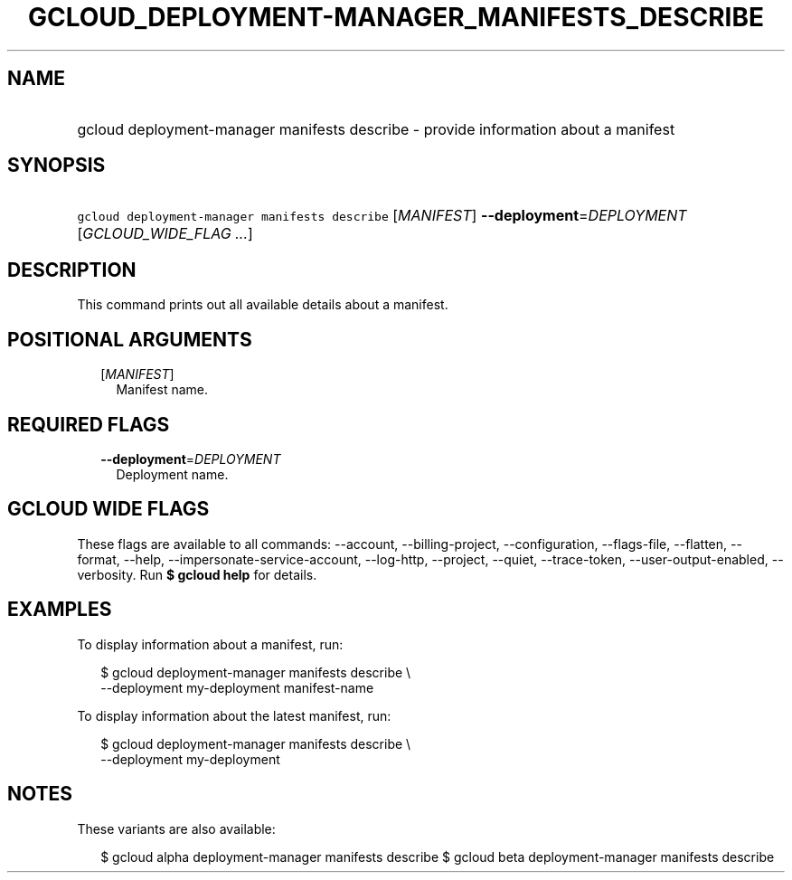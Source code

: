 
.TH "GCLOUD_DEPLOYMENT\-MANAGER_MANIFESTS_DESCRIBE" 1



.SH "NAME"
.HP
gcloud deployment\-manager manifests describe \- provide information about a manifest



.SH "SYNOPSIS"
.HP
\f5gcloud deployment\-manager manifests describe\fR [\fIMANIFEST\fR] \fB\-\-deployment\fR=\fIDEPLOYMENT\fR [\fIGCLOUD_WIDE_FLAG\ ...\fR]



.SH "DESCRIPTION"

This command prints out all available details about a manifest.



.SH "POSITIONAL ARGUMENTS"

.RS 2m
.TP 2m
[\fIMANIFEST\fR]
Manifest name.


.RE
.sp

.SH "REQUIRED FLAGS"

.RS 2m
.TP 2m
\fB\-\-deployment\fR=\fIDEPLOYMENT\fR
Deployment name.


.RE
.sp

.SH "GCLOUD WIDE FLAGS"

These flags are available to all commands: \-\-account, \-\-billing\-project,
\-\-configuration, \-\-flags\-file, \-\-flatten, \-\-format, \-\-help,
\-\-impersonate\-service\-account, \-\-log\-http, \-\-project, \-\-quiet,
\-\-trace\-token, \-\-user\-output\-enabled, \-\-verbosity. Run \fB$ gcloud
help\fR for details.



.SH "EXAMPLES"

To display information about a manifest, run:

.RS 2m
$ gcloud deployment\-manager manifests describe \e
    \-\-deployment my\-deployment manifest\-name
.RE

To display information about the latest manifest, run:

.RS 2m
$ gcloud deployment\-manager manifests describe \e
    \-\-deployment my\-deployment
.RE



.SH "NOTES"

These variants are also available:

.RS 2m
$ gcloud alpha deployment\-manager manifests describe
$ gcloud beta deployment\-manager manifests describe
.RE

